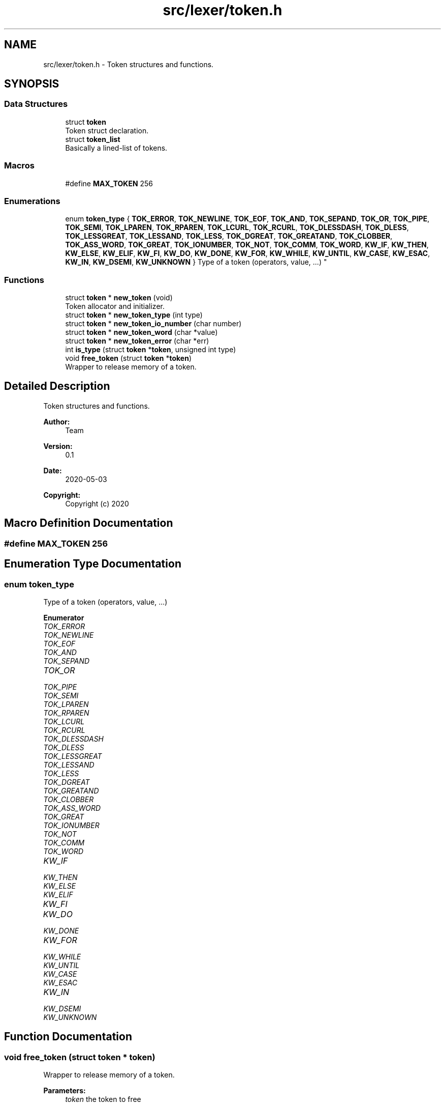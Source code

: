 .TH "src/lexer/token.h" 3 "Mon May 4 2020" "Version v0.1" "42h" \" -*- nroff -*-
.ad l
.nh
.SH NAME
src/lexer/token.h \- Token structures and functions\&.  

.SH SYNOPSIS
.br
.PP
.SS "Data Structures"

.in +1c
.ti -1c
.RI "struct \fBtoken\fP"
.br
.RI "Token struct declaration\&. "
.ti -1c
.RI "struct \fBtoken_list\fP"
.br
.RI "Basically a lined-list of tokens\&. "
.in -1c
.SS "Macros"

.in +1c
.ti -1c
.RI "#define \fBMAX_TOKEN\fP   256"
.br
.in -1c
.SS "Enumerations"

.in +1c
.ti -1c
.RI "enum \fBtoken_type\fP { \fBTOK_ERROR\fP, \fBTOK_NEWLINE\fP, \fBTOK_EOF\fP, \fBTOK_AND\fP, \fBTOK_SEPAND\fP, \fBTOK_OR\fP, \fBTOK_PIPE\fP, \fBTOK_SEMI\fP, \fBTOK_LPAREN\fP, \fBTOK_RPAREN\fP, \fBTOK_LCURL\fP, \fBTOK_RCURL\fP, \fBTOK_DLESSDASH\fP, \fBTOK_DLESS\fP, \fBTOK_LESSGREAT\fP, \fBTOK_LESSAND\fP, \fBTOK_LESS\fP, \fBTOK_DGREAT\fP, \fBTOK_GREATAND\fP, \fBTOK_CLOBBER\fP, \fBTOK_ASS_WORD\fP, \fBTOK_GREAT\fP, \fBTOK_IONUMBER\fP, \fBTOK_NOT\fP, \fBTOK_COMM\fP, \fBTOK_WORD\fP, \fBKW_IF\fP, \fBKW_THEN\fP, \fBKW_ELSE\fP, \fBKW_ELIF\fP, \fBKW_FI\fP, \fBKW_DO\fP, \fBKW_DONE\fP, \fBKW_FOR\fP, \fBKW_WHILE\fP, \fBKW_UNTIL\fP, \fBKW_CASE\fP, \fBKW_ESAC\fP, \fBKW_IN\fP, \fBKW_DSEMI\fP, \fBKW_UNKNOWN\fP }
.RI "Type of a token (operators, value, \&.\&.\&.) ""
.br
.in -1c
.SS "Functions"

.in +1c
.ti -1c
.RI "struct \fBtoken\fP * \fBnew_token\fP (void)"
.br
.RI "Token allocator and initializer\&. "
.ti -1c
.RI "struct \fBtoken\fP * \fBnew_token_type\fP (int type)"
.br
.ti -1c
.RI "struct \fBtoken\fP * \fBnew_token_io_number\fP (char number)"
.br
.ti -1c
.RI "struct \fBtoken\fP * \fBnew_token_word\fP (char *value)"
.br
.ti -1c
.RI "struct \fBtoken\fP * \fBnew_token_error\fP (char *err)"
.br
.ti -1c
.RI "int \fBis_type\fP (struct \fBtoken\fP *\fBtoken\fP, unsigned int type)"
.br
.ti -1c
.RI "void \fBfree_token\fP (struct \fBtoken\fP *\fBtoken\fP)"
.br
.RI "Wrapper to release memory of a token\&. "
.in -1c
.SH "Detailed Description"
.PP 
Token structures and functions\&. 


.PP
\fBAuthor:\fP
.RS 4
Team 
.RE
.PP
\fBVersion:\fP
.RS 4
0\&.1 
.RE
.PP
\fBDate:\fP
.RS 4
2020-05-03
.RE
.PP
\fBCopyright:\fP
.RS 4
Copyright (c) 2020 
.RE
.PP

.SH "Macro Definition Documentation"
.PP 
.SS "#define MAX_TOKEN   256"

.SH "Enumeration Type Documentation"
.PP 
.SS "enum \fBtoken_type\fP"

.PP
Type of a token (operators, value, \&.\&.\&.) 
.PP
\fBEnumerator\fP
.in +1c
.TP
\fB\fITOK_ERROR \fP\fP
.TP
\fB\fITOK_NEWLINE \fP\fP
.TP
\fB\fITOK_EOF \fP\fP
.TP
\fB\fITOK_AND \fP\fP
.TP
\fB\fITOK_SEPAND \fP\fP
.TP
\fB\fITOK_OR \fP\fP
.TP
\fB\fITOK_PIPE \fP\fP
.TP
\fB\fITOK_SEMI \fP\fP
.TP
\fB\fITOK_LPAREN \fP\fP
.TP
\fB\fITOK_RPAREN \fP\fP
.TP
\fB\fITOK_LCURL \fP\fP
.TP
\fB\fITOK_RCURL \fP\fP
.TP
\fB\fITOK_DLESSDASH \fP\fP
.TP
\fB\fITOK_DLESS \fP\fP
.TP
\fB\fITOK_LESSGREAT \fP\fP
.TP
\fB\fITOK_LESSAND \fP\fP
.TP
\fB\fITOK_LESS \fP\fP
.TP
\fB\fITOK_DGREAT \fP\fP
.TP
\fB\fITOK_GREATAND \fP\fP
.TP
\fB\fITOK_CLOBBER \fP\fP
.TP
\fB\fITOK_ASS_WORD \fP\fP
.TP
\fB\fITOK_GREAT \fP\fP
.TP
\fB\fITOK_IONUMBER \fP\fP
.TP
\fB\fITOK_NOT \fP\fP
.TP
\fB\fITOK_COMM \fP\fP
.TP
\fB\fITOK_WORD \fP\fP
.TP
\fB\fIKW_IF \fP\fP
.TP
\fB\fIKW_THEN \fP\fP
.TP
\fB\fIKW_ELSE \fP\fP
.TP
\fB\fIKW_ELIF \fP\fP
.TP
\fB\fIKW_FI \fP\fP
.TP
\fB\fIKW_DO \fP\fP
.TP
\fB\fIKW_DONE \fP\fP
.TP
\fB\fIKW_FOR \fP\fP
.TP
\fB\fIKW_WHILE \fP\fP
.TP
\fB\fIKW_UNTIL \fP\fP
.TP
\fB\fIKW_CASE \fP\fP
.TP
\fB\fIKW_ESAC \fP\fP
.TP
\fB\fIKW_IN \fP\fP
.TP
\fB\fIKW_DSEMI \fP\fP
.TP
\fB\fIKW_UNKNOWN \fP\fP
.SH "Function Documentation"
.PP 
.SS "void free_token (struct \fBtoken\fP * token)"

.PP
Wrapper to release memory of a token\&. 
.PP
\fBParameters:\fP
.RS 4
\fItoken\fP the token to free 
.RE
.PP

.SS "int is_type (struct \fBtoken\fP * token, unsigned int type)"

.SS "struct \fBtoken\fP* new_token (void)"

.PP
Token allocator and initializer\&. 
.PP
\fBReturns:\fP
.RS 4
a pointer to the allocated token\&. 
.RE
.PP

.SS "struct \fBtoken\fP* new_token_error (char * err)"

.SS "struct \fBtoken\fP* new_token_io_number (char number)"

.SS "struct \fBtoken\fP* new_token_type (int type)"

.SS "struct \fBtoken\fP* new_token_word (char * value)"

.SH "Author"
.PP 
Generated automatically by Doxygen for 42h from the source code\&.
